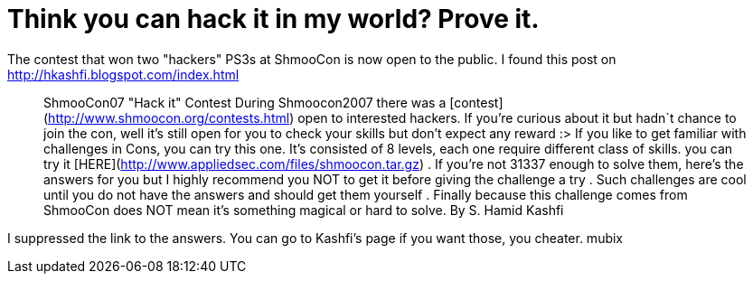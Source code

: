 = Think you can hack it in my world? Prove it.
:hp-tags: Uncategorized

The contest that won two "hackers" PS3s at ShmooCon is now open to the public. I found this post on http://hkashfi.blogspot.com/index.html




> ShmooCon07 "Hack it" Contest  During Shmoocon2007 there was a [contest](http://www.shmoocon.org/contests.html) open to interested hackers. If you're curious about it but hadn`t chance to join the con, well it's still open for you to check your skills but don't expect any reward :> If you like to get familiar with challenges in Cons, you can try this one. It's consisted of 8 levels, each one require different class of skills. you can try it [HERE](http://www.appliedsec.com/files/shmoocon.tar.gz) . If you're not 31337 enough to solve them, here's the answers for you but I highly recommend you NOT to get it before giving the challenge a try . Such challenges are cool until you do not have the answers and should get them yourself . Finally because this challenge comes from ShmooCon does NOT mean it's something magical or hard to solve.  By S. Hamid Kashfi




I suppressed the link to the answers. You can go to Kashfi's page if you want those, you cheater.   mubix
